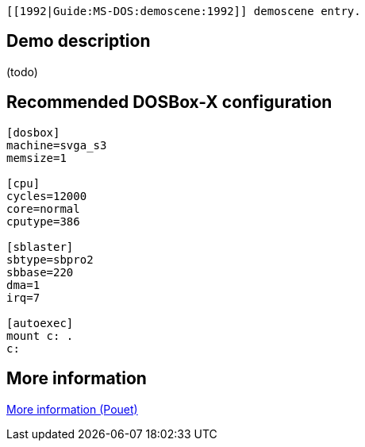  [[1992|Guide:MS‐DOS:demoscene:1992]] demoscene entry.

Demo description
----------------

(todo)

Recommended DOSBox-X configuration
----------------------------------

....
[dosbox]
machine=svga_s3
memsize=1

[cpu]
cycles=12000
core=normal
cputype=386

[sblaster]
sbtype=sbpro2
sbbase=220
dma=1
irq=7

[autoexec]
mount c: .
c:
....

More information
----------------

http://www.pouet.net/prod.php?which=4074[More information (Pouet)]

